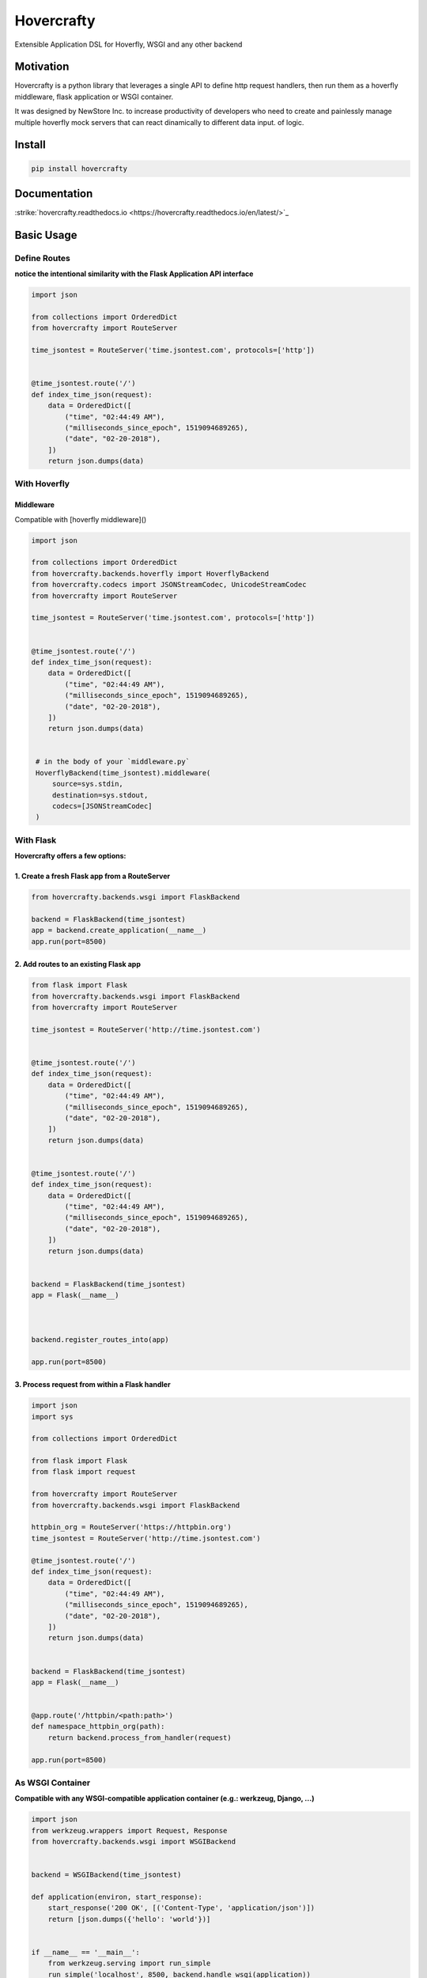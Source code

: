 Hovercrafty
===========

Extensible Application DSL for Hoverfly, WSGI and any other backend

.. image:: https://readthedocs.org/projects/hovercrafty/badge/?version=latest
   :target: http://hovercrafty.readthedocs.io/en/latest/?badge=latest
   :alt: Documentation Status
.. image:: https://travis-ci.org/newstore/hovercrafty.svg?branch=master
    :target: https://travis-ci.org/newstore/hovercrafty
.. |PyPI python versions| image:: https://img.shields.io/pypi/pyversions/hovercrafty.svg
   :target: https://pypi.python.org/pypi/hovercrafty
.. |Join the chat at https://gitter.im/newstore/hovercrafty| image:: https://badges.gitter.im/newstore/hovercrafty.svg
   :target: https://gitter.im/newstore/hovercrafty?utm_source=badge&utm_medium=badge&utm_campaign=pr-badge&utm_content=badge


Motivation
----------

Hovercrafty is a python library that leverages a single API to define
http request handlers, then run them as a hoverfly middleware, flask
application or WSGI container.


It was designed by NewStore Inc. to increase productivity of
developers who need to create and painlessly manage multiple hoverfly
mock servers that can react dinamically to different data input.  of
logic.




Install
-------

.. code:: bash

   pip install hovercrafty


Documentation
-------------

:strike:`hovercrafty.readthedocs.io <https://hovercrafty.readthedocs.io/en/latest/>`_


Basic Usage
-----------


Define Routes
^^^^^^^^^^^^^

**notice the intentional similarity with the Flask Application API interface**

.. code:: python

   import json

   from collections import OrderedDict
   from hovercrafty import RouteServer

   time_jsontest = RouteServer('time.jsontest.com', protocols=['http'])


   @time_jsontest.route('/')
   def index_time_json(request):
       data = OrderedDict([
           ("time", "02:44:49 AM"),
           ("milliseconds_since_epoch", 1519094689265),
           ("date", "02-20-2018"),
       ])
       return json.dumps(data)



With Hoverfly
^^^^^^^^^^^^^


Middleware
~~~~~~~~~~

Compatible with [hoverfly middleware]()

.. code:: python


   import json

   from collections import OrderedDict
   from hovercrafty.backends.hoverfly import HoverflyBackend
   from hovercrafty.codecs import JSONStreamCodec, UnicodeStreamCodec
   from hovercrafty import RouteServer

   time_jsontest = RouteServer('time.jsontest.com', protocols=['http'])


   @time_jsontest.route('/')
   def index_time_json(request):
       data = OrderedDict([
           ("time", "02:44:49 AM"),
           ("milliseconds_since_epoch", 1519094689265),
           ("date", "02-20-2018"),
       ])
       return json.dumps(data)


    # in the body of your `middleware.py`
    HoverflyBackend(time_jsontest).middleware(
        source=sys.stdin,
        destination=sys.stdout,
        codecs=[JSONStreamCodec]
    )


With Flask
^^^^^^^^^^

**Hovercrafty offers a few options:**


1. Create a fresh Flask app from a RouteServer
~~~~~~~~~~~~~~~~~~~~~~~~~~~~~~~~~~~~~~~~~~~~~~

.. code:: python

   from hovercrafty.backends.wsgi import FlaskBackend

   backend = FlaskBackend(time_jsontest)
   app = backend.create_application(__name__)
   app.run(port=8500)


2. Add routes to an existing Flask app
~~~~~~~~~~~~~~~~~~~~~~~~~~~~~~~~~~~~~~

.. code:: python


   from flask import Flask
   from hovercrafty.backends.wsgi import FlaskBackend
   from hovercrafty import RouteServer

   time_jsontest = RouteServer('http://time.jsontest.com')


   @time_jsontest.route('/')
   def index_time_json(request):
       data = OrderedDict([
           ("time", "02:44:49 AM"),
           ("milliseconds_since_epoch", 1519094689265),
           ("date", "02-20-2018"),
       ])
       return json.dumps(data)


   @time_jsontest.route('/')
   def index_time_json(request):
       data = OrderedDict([
           ("time", "02:44:49 AM"),
           ("milliseconds_since_epoch", 1519094689265),
           ("date", "02-20-2018"),
       ])
       return json.dumps(data)


   backend = FlaskBackend(time_jsontest)
   app = Flask(__name__)



   backend.register_routes_into(app)

   app.run(port=8500)




3. Process request from within a Flask handler
~~~~~~~~~~~~~~~~~~~~~~~~~~~~~~~~~~~~~~~~~~~~~~

.. code:: python

   import json
   import sys

   from collections import OrderedDict

   from flask import Flask
   from flask import request

   from hovercrafty import RouteServer
   from hovercrafty.backends.wsgi import FlaskBackend

   httpbin_org = RouteServer('https://httpbin.org')
   time_jsontest = RouteServer('http://time.jsontest.com')

   @time_jsontest.route('/')
   def index_time_json(request):
       data = OrderedDict([
           ("time", "02:44:49 AM"),
           ("milliseconds_since_epoch", 1519094689265),
           ("date", "02-20-2018"),
       ])
       return json.dumps(data)


   backend = FlaskBackend(time_jsontest)
   app = Flask(__name__)


   @app.route('/httpbin/<path:path>')
   def namespace_httpbin_org(path):
       return backend.process_from_handler(request)

   app.run(port=8500)


As WSGI Container
^^^^^^^^^^^^^^^^^

**Compatible with any WSGI-compatible application container (e.g.: werkzeug, Django, ...)**

.. code:: python

   import json
   from werkzeug.wrappers import Request, Response
   from hovercrafty.backends.wsgi import WSGIBackend


   backend = WSGIBackend(time_jsontest)

   def application(environ, start_response):
       start_response('200 OK', [('Content-Type', 'application/json')])
       return [json.dumps({'hello': 'world'})]


   if __name__ == '__main__':
       from werkzeug.serving import run_simple
       run_simple('localhost', 8500, backend.handle_wsgi(application))
